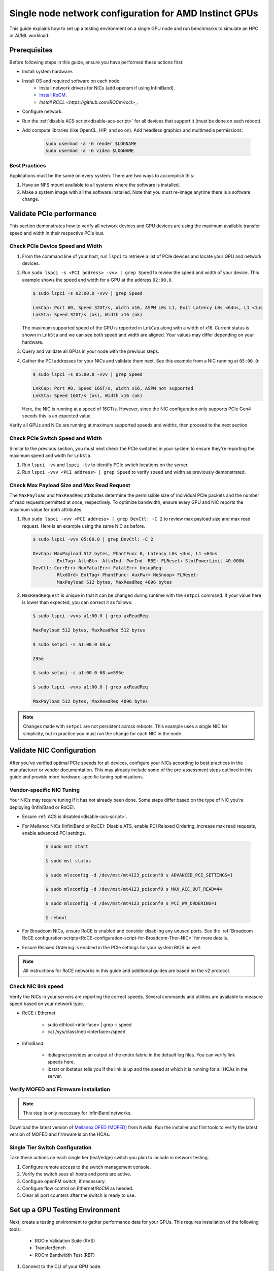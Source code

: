.. meta::
   :description: How to configure a single node for testing
   :keywords: network validation, DCGPU, single node, ROCm, RCCL, machine learning, LLM, usage, tutorial

********************************************************
Single node network configuration for AMD Instinct GPUs
********************************************************

This guide explains how to set up a testing environment on a single GPU node and run benchmarks to simulate an HPC or AI/ML workload.

Prerequisites
=============

Before following steps in this guide, ensure you have performed these actions first:

* Install system hardware.
* Install OS and required software on each node:
   * Install network drivers for NICs (add opensm if using InfiniBand).
   * `Install RoCM <https://rocm.docs.amd.com/en/latest/deploy/linux/quick_start.html>`_.
   * `Install RCCL <https://github.com/ROCm/rccl>_`.
* Configure network.
* Run the :ref:`disable ACS script<disable-acs-script>` for all devices that support it (must be done on each reboot). 
* Add compute libraries (like OpenCL, HIP, and so on). Add headless graphics and multimedia permissions:

   .. code-block:: shell

       sudo usermod -a -G render $LOGNAME
       sudo usermod -a -G video $LOGNAME       

Best Practices
--------------

Applications must be the same on every system. There are two ways to accomplish this: 

1. Have an NFS mount available to all systems where the software is installed. 
2. Make a system image with all the software installed. Note that you must re-image anytime there is a software change.

Validate PCIe performance
=========================

This section demonstrates how to verify all network devices and GPU devices are using the maximum available transfer speed and width in their respective PCIe bus.

Check PCIe Device Speed and Width
---------------------------------

1. From the command line of your host, run ``lspci`` to retrieve a list of PCIe devices and locate your GPU and network devices.

2. Run ``sudo lspci -s <PCI address> -vvv | grep Speed`` to review the speed and width of your device. This example shows the speed and width for a GPU at the address ``02:00.0``. 

   .. code-block:: shell

      $ sudo lspci -s 02:00.0 -vvv | grep Speed

      LnkCap: Port #0, Speed 32GT/s, Width x16, ASPM L0s L1, Exit Latency L0s <64ns, L1 <1us
      LnkSta: Speed 32GT/s (ok), Width x16 (ok)

   The maximum supported speed of the GPU is reported in ``LnkCap`` along with a width of x16. Current status is shown in ``LnkSta`` and we can see both speed and width are aligned. Your values may differ depending on your hardware.

3. Query and validate all GPUs in your node with the previous steps.

4. Gather the PCI addresses for your NICs and validate them next. See this example from a NIC running at ``05:00.0``:

   .. code-block:: shell

         $ sudo lspci -s 05:00.0 -vvv | grep Speed
            
         LnkCap: Port #0, Speed 16GT/s, Width x16, ASPM not supported
         LnkSta: Speed 16GT/s (ok), Width x16 (ok)

   Here, the NIC is running at a speed of 16GT/s. However, since the NIC configuration only supports PCIe Gen4 speeds this is an expected value. 
   
Verify all GPUs and NICs are running at maximum supported speeds and widths, then proceed to the next section.

Check PCIe Switch Speed and Width
---------------------------------

Similar to the previous section, you must next check the PCIe switches in your system to ensure they're reporting the maximum speed and width for ``LnkSta``.

1. Run ``lspci -vv`` and ``lspci -tv`` to identify PCIe switch locations on the server.

2. Run ``lspci -vvv <PCI address> | grep Speed`` to verify speed and width as previously demonstrated.

Check Max Payload Size and Max Read Request
-------------------------------------------

The ``MaxPayload`` and ``MaxReadReq`` attributes determine the permissible size of individual PCIe packets and the number of read requests permitted at once, respectively. To optimize bandwidth, ensure every GPU and NIC reports the maximum value for both attributes. 

1. Run ``sudo lspci -vvv <PCI address> | grep DevCtl: -C 2`` to review max payload size and max read request. Here is an example using the same NIC as before.

   .. code-block:: shell

      $ sudo lspci -vvv 05:00.0 | grep DevCtl: -C 2

      DevCap: MaxPayload 512 bytes, PhantFunc 0, Latency L0s <4us, L1 <64us
               ExtTag+ AttnBtn- AttnInd- PwrInd- RBE+ FLReset+ SlotPowerLimit 40.000W
      DevCtl: CorrErr+ NonFatalErr+ FatalErr+ UnsupReq-
               RlxdOrd+ ExtTag+ PhantFunc- AuxPwr+ NoSnoop+ FLReset-
               MaxPayload 512 bytes, MaxReadReq 4096 bytes

2. ``MaxReadRequest`` is unique in that it can be changed during runtime with the ``setpci`` command. If your value here is lower than expected, you can correct it as follows:

   .. code-block:: shell

      $ sudo lspci -vvvs a1:00.0 | grep axReadReq     
      
      MaxPayload 512 bytes, MaxReadReq 512 bytes
      
      $ sudo setpci -s a1:00.0 68.w
      
      295e
      
      $ sudo setpci -s a1:00.0 68.w=595e
      
      $ sudo lspci -vvvs a1:00.0 | grep axReadReq
      
      MaxPayload 512 bytes, MaxReadReq 4096 bytes

.. note::
   Changes made with ``setpci`` are not persistent across reboots. This example uses a single NIC for simplicity, but in practice you must run the change for each NIC in the node.

Validate NIC Configuration
==========================

After you've verified optimal PCIe speeds for all devices, configure your NICs according to best practices in the manufacturer or vendor documentation. This may already include some of the pre-assessment steps outlined in this guide and provide more hardware-specific tuning optimizations. 

Vendor-specific NIC Tuning
--------------------------

Your NICs may require tuning if it has not already been done. Some steps differ based on the type of NIC you're deploying (InfiniBand or RoCE).

* Ensure :ref:`ACS is disabled<disable-acs-script>`.
* For Mellanox NICs (InfiniBand or RoCE): Disable ATS, enable PCI Relaxed Ordering, increase max read requests, enable advanced PCI settings. 

    .. code-block:: shell

        $ sudo mst start
        
        $ sudo mst status
        
        $ sudo mlxconfig -d /dev/mst/mt4123_pciconf0 s ADVANCED_PCI_SETTINGS=1
        
        $ sudo mlxconfig -d /dev/mst/mt4123_pciconf0 s MAX_ACC_OUT_READ=44
        
        $ sudo mlxconfig -d /dev/mst/mt4123_pciconf0 s PCI_WR_ORDERING=1
        
        $ reboot

* For Broadcom NICs, ensure RoCE is enabled and consider disabling any unused ports. See the :ref:`Broadcom RoCE configuration scripts<RoCE-configuration-script-for-Broadcom-Thor-NIC>` for more details.
* Ensure Relaxed Ordering is enabled in the PCIe settings for your system BIOS as well.

.. Note::
    All instructions for RoCE networks in this guide and additional guides are based on the v2 protocol.

Check NIC link speed
--------------------

Verify the NICs in your servers are reporting the correct speeds. Several commands and utilities are available to measure speed based on your network type.

* RoCE / Ethernet

    - sudo ethtool <interface> | grep -i speed
    - cat /sys/class/net/<interface>/speed

* InfiniBand

    - ibdiagnet provides an output of the entire fabric in the default log files. You can verify link speeds here.
    - ibstat or ibstatus tells you if the link is up and the speed at which it is running for all HCAs in the server.

Verify MOFED and Firmware Installation
--------------------------------------

.. Note::
    This step is only necessary for InfiniBand networks.

Download the latest version of `Mellanox OFED (MOFED) <https://docs.nvidia.com/networking/display/mlnxofedv461000/downloading+mellanox+ofed>`_ from Nvidia. Run the installer and flint tools to verify the latest version of MOFED and firmware is on the HCAs.

Single Tier Switch Configuration
--------------------------------

Take these actions on each single tier (leaf/edge) switch you plan to include in network testing.

1. Configure remote access to the switch management console.
2. Verify the switch sees all hosts and ports are active.
3. Configure openFM switch, if necessary.
4. Configure flow control on Ethernet/RoCM as needed.
5. Clear all port counters after the switch is ready to use.

Set up a GPU Testing Environment
================================

Next, create a testing environment to gather performance data for your GPUs. This requires installation of the following tools:

 * ROCm Validation Suite (RVS)
 * TransferBench
 * ROCm Bandwidth Test (RBT)

1. Connect to the CLI of your GPU node.

2. Follow directions to install RVS at `Installing ROCm Validation Suite <https://rocm.docs.amd.com/projects/ROCmValidationSuite/en/latest/install/installation.html>`_

   * Once installed, RVS is located in ``/opt/rocm/``.

3. Install TransferBench from CLI.

   .. code-block:: shell

      git clone https://github.com/ROCmSoftwarePlatform/TransferBench.git
      
      cd TransferBench
      
      sudo make

      # Running make without sudo seems to cause runtime issues
      # If this doesn't work, install math libraries manually using https://github.com/RadeonOpenCompute/ROCm/issues/1843

      sudo apt install libstdc++-12-dev

4. Install ROCm Bandwidth Test from CLI.

   ``sudo apt install rocm-bandwidth-test``

Run ROCm Validation Suite (RVS)
-------------------------------

RVS contains many different tests, otherwise referred to as modules. The relevant tests for this guide are as follows:

* `P2P Benchmark and Qualification Tool <https://rocm.docs.amd.com/projects/ROCmValidationSuite/en/latest/conceptual/rvs-modules.html#p2p-benchmark-and-qualification-tool-pbqt-module>`_ (PBQT)
* `ROCm Configuration Qualification Tool <https://rocm.docs.amd.com/projects/ROCmValidationSuite/en/latest/conceptual/rvs-modules.html#rocm-configuration-qualification-tool-rcqt-module>`_ (RCQT)
* `PCI Express Bandwidth Benchmark <https://rocm.docs.amd.com/projects/ROCmValidationSuite/en/latest/conceptual/rvs-modules.html#pci-express-bandwidth-benchmark-pebb-module>`_ (PEBB)
* `GPU Properties <https://rocm.docs.amd.com/projects/ROCmValidationSuite/en/latest/conceptual/rvs-modules.html#gpu-properties-gpup>`_ (GPUP)
* `GPU Stress test <https://rocm.docs.amd.com/projects/ROCmValidationSuite/en/latest/conceptual/rvs-modules.html#gpu-stress-test-gst-module>`_ (GST)

You can run multiple tests at once with ``sudo /opt/rocm/rvs/rvs -d 3``, which runs all tests set in ``/opt/rocm/share/rocm-validation-suite/rvs.conf`` at verbosity level 3. The default tests are GPUP, PEQT, PEBB, and PBQT, but you can modify the config file to add your preferred tests. The `RVS documentation <https://rocm.docs.amd.com/projects/ROCmValidationSuite/en/latest/how%20to/configure-rvs.html>`_ has more information on how to modify ``rvs.conf`` and helpful command line options.  

When you identify a problem, use ``rvs -g`` to understand what the GPU ID is referring to. 

.. Note::
   GPU numbering in RVS does not have the same order as in ``rocm-smi``. To map the GPU order listed in ``rvs-g`` to the rocm output, run ``rocm-smi --showbus`` and match each GPU by bus ID. 

You can run a specific RVS test by calling its configuration file with ``sudo /opt/rocm/bin/rvs -c /opt/rocm/share/rocm-validation-suite/conf/<test name>.conf``. The following shell examples demonstrate what the commands and outputs look like for some of these tests. 

**Example of GPU stress tests with the GST module**

.. code-block:: shell

   sudo /opt/rocm/bin/rvs -c /opt/rocm/share/rocm-validation-suite/conf/gst_single.conf

   [RESULT] [508635.659800] Action name :gpustress-9000-sgemm-false
   [RESULT] [508635.660582] Module name :gst
   [RESULT] [508642.648770] [gpustress-9000-sgemm-false] gst <GPU ID> GFLOPS <performance output>
   [RESULT] [508643.652155] [gpustress-9000-sgemm-false] gst <GPU ID> GFLOPS <performance output>
   [RESULT] [508644.657965] [gpustress-9000-sgemm-false] gst <GPU ID> GFLOPS <performance output>
   [RESULT] [508646.633979] [gpustress-9000-sgemm-false] gst <GPU ID> GFLOPS <performance output>
   [RESULT] [508647.641379] [gpustress-9000-sgemm-false] gst <GPU ID> GFLOPS <performance output>
   [RESULT] [508648.649070] [gpustress-9000-sgemm-false] gst <GPU ID> GFLOPS <performance output>
   [RESULT] [508649.657010] [gpustress-9000-sgemm-false] gst <GPU ID> GFLOPS <performance output>
   [RESULT] [508650.665296] [gpustress-9000-sgemm-false] gst <GPU ID> GFLOPS <performance output>
   [RESULT] [508655.632843] [gpustress-9000-sgemm-false] gst <GPU ID> GFLOPS <performance output> Target stress : <stress value> met :TRUE

**Example of PCIe bandwidth benchmarks with the PBQT module**

.. code-block:: shell

   sudo /opt/rocm/rvs/rvs -c /opt/rocm/share/rocm-validation-suite/conf/pbqt_single.conf -d 3

   [RESULT] [1148200.536604] Action name :action_1

               Discovered Nodes
   ==============================================

   Node Name                                                              Node Type               Index      GPU ID
   =============================================================================================================================
   <CPU1>                                                                    CPU                   0         N/A

   <CPU2>                                                                    CPU                   1         N/A

   <CPU3>                                                                    CPU                   2         N/A

   <CPU4>                                                                    CPU                   3         N/A

   <GPU1>                                                                    GPU                   4         <GPU1-ID>

   <GPU2>                                                                    GPU                   5         <GPU2-ID>
   =============================================================================================================================
   [RESULT] [1148200.576371] Module name :pbqt
   [INFO  ] [1148200.576394] Missing 'device_index' key.
   [RESULT] [1148200.576498] [action_1] p2p <GPU1> <GPU2> peers:true distance:72 PCIe:72
   [RESULT] [1148205.576740] [action_1] p2p-bandwidth  [1/1] <GPU1> <GPU2>  bidirectional: true  <result> GBps  duration: <result> sec
   [RESULT] [1148205.577850] Action name :action_2
   [RESULT] [1148205.577862] Module name :pbqt
   [INFO  ] [1148205.577883] Missing 'device_index' key.
   [RESULT] [1148205.578085] [action_2] p2p <GPU1> <GPU2> peers:true distance:72 PCIe:72
   [INFO  ] [1148216.581794] [action_2] p2p-bandwidth  [1/1] <GPU1> <GPU2>  bidirectional: true  <result> GBps
   [INFO  ] [1148217.581371] [action_2] p2p-bandwidth  [1/1] <GPU1> <GPU2>  bidirectional: true  <result> GBps
   [INFO  ] [1148218.580844] [action_2] p2p-bandwidth  [1/1] <GPU1> <GPU2>  bidirectional: true  <result> GBps
   [INFO  ] [1148219.580909] [action_2] p2p-bandwidth  [1/1] <GPU1> <GPU2>  bidirectional: true  <result> GBps


Run TransferBench
-----------------

TransferBench is a tool you can use to benchmark simultaneous transfers between CPU and GPU devices. To use, navigate to the installation folder (where you ran ``git clone https://github.com/ROCmSoftwarePlatform/TransferBench.git`` in previous directions). Run the ``./TransferBench`` command to get a list of common commands, flags, and an overview of your CPU/GPU topology as detected by TransferBench.

Like RVS, TransferBench runs tests from configuration files. You can either run one of several preset configuration files or define your own. A useful all-around test to run is ``p2p``, which tests the unidirectional and bidirectional transfer rates on all CPUs and GPUs detected by TransferBench. See the example below for the output of this test on a 2-CPU, 8-GPU node with 4 MB transfer packets.

.. code-block:: shell

   ./TransferBench p2p 4M

   TransferBench v1.50
   ===============================================================
   [Common]                              
   ALWAYS_VALIDATE      =            0 : Validating after all iterations
   <SNIP>……
   Bytes Per Direction 4194304
   Unidirectional copy peak bandwidth GB/s [Local read / Remote write] (GPU-Executor: GFX)
      SRC+EXE\DST    CPU 00    CPU 01       GPU 00    GPU 01    GPU 02    GPU 03    GPU 04    GPU 05    GPU 06    GPU 07
      CPU 00  ->     24.37     25.62        17.32     16.97     17.33     17.47     16.77     17.12     16.91     16.96
      CPU 01  ->     18.83     19.62        14.84     15.47     15.16     15.13     16.11     16.13     16.01     15.91

      GPU 00  ->     23.83     23.40       108.95     64.58     31.56     28.39     28.44     26.99     47.46     39.97
      GPU 01  ->     24.05     23.93        66.52    109.18     29.07     32.53     27.80     31.73     40.79     36.42
      GPU 02  ->     23.83     23.47        31.48     28.58    109.45     65.11     47.40     40.11     28.45     27.46
      GPU 03  ->     24.35     23.93        28.65     32.00     65.68    108.68     39.85     36.08     27.08     31.49
      GPU 04  ->     23.30     23.84        28.57     26.93     47.36     39.77    110.94     64.66     31.14     28.15
      GPU 05  ->     23.39     24.08        27.19     31.26     39.85     35.49     64.98    110.10     28.57     31.43
      GPU 06  ->     23.43     24.03        47.58     39.22     28.97     26.93     31.48     28.41    109.78     64.98
      GPU 07  ->     23.45     23.94        39.70     35.50     27.08     31.25     28.14     32.19     65.00    110.47
                                 CPU->CPU  CPU->GPU  GPU->CPU  GPU->GPU
      Averages (During UniDir):     22.23     16.35     23.77     37.74

      Bidirectional copy peak bandwidth GB/s [Local read / Remote write] (GPU-Executor: GFX)
         SRC\DST    CPU 00    CPU 01       GPU 00    GPU 01    GPU 02    GPU 03    GPU 04    GPU 05    GPU 06    GPU 07
      CPU 00  ->       N/A     17.07        16.90     17.09     15.39     17.07     16.62     16.65     16.40     16.32
      CPU 00 <-        N/A     13.90        24.06     24.03     24.00     24.21     23.09     23.14     22.11     22.15
      CPU 00 <->       N/A     30.97        40.96     41.12     39.39     41.28     39.71     39.80     38.51     38.47

      CPU 01  ->     12.85       N/A        15.29     15.14     15.03     15.16     15.95     15.62     16.06     15.85
      CPU 01 <-      17.34       N/A        22.95     23.18     22.98     22.92     23.86     24.05     23.94     23.94
      CPU 01 <->     30.19       N/A        38.24     38.32     38.01     38.08     39.80     39.67     40.00     39.79


      GPU 00  ->     23.99     22.94          N/A     62.40     30.30     25.15     25.00     25.20     46.58     37.99
      GPU 00 <-      16.87     14.75          N/A     65.21     31.10     25.91     25.53     25.48     47.34     38.17
      GPU 00 <->     40.85     37.69          N/A    127.61     61.40     51.06     50.53     50.68     93.91     76.16

      GPU 01  ->     24.11     23.20        65.10       N/A     25.88     31.74     25.66     31.01     39.37     34.75
      GPU 01 <-      17.00     14.08        61.91       N/A     26.09     31.90     25.73     31.34     38.97     34.76
      GPU 01 <->     41.11     37.29       127.01       N/A     51.97     63.64     51.39     62.35     78.35     69.51

      GPU 02  ->     23.89     22.78        30.94     26.39       N/A     62.22     45.73     38.40     25.95     25.26
      GPU 02 <-      16.59     13.91        30.47     26.54       N/A     63.63     47.42     38.68     26.29     25.64
      GPU 02 <->     40.48     36.69        61.42     52.93       N/A    125.85     93.15     77.08     52.24     50.90

      GPU 03  ->     24.15     22.98        25.84     31.69     64.03       N/A     38.82     35.12     25.46     30.82
      GPU 03 <-      17.22     14.19        25.28     31.16     61.90       N/A     38.16     34.85     25.81     30.97
      GPU 03 <->     41.37     37.16        51.12     62.84    125.93       N/A     76.99     69.97     51.27     61.79

      GPU 04  ->     23.12     23.73        25.50     25.40     47.04     38.29       N/A     62.44     30.56     25.15
      GPU 04 <-      16.15     12.86        25.13     25.63     46.38     38.65       N/A     63.89     30.88     25.74
      GPU 04 <->     39.27     36.58        50.63     51.03     93.42     76.94       N/A    126.34     61.43     50.89

      GPU 05  ->     23.09     24.04        25.61     31.29     38.82     34.96     63.55       N/A     25.87     30.35
      GPU 05 <-      13.65     15.46        25.26     30.87     38.51     34.70     61.57       N/A     26.34     31.47
      GPU 05 <->     36.75     39.50        50.87     62.16     77.32     69.66    125.12       N/A     52.21     61.82

      GPU 06  ->     22.09     23.73        47.51     38.56     26.15     25.59     31.32     25.98       N/A     62.34
      GPU 06 <-      16.31     15.40        46.22     39.16     25.63     25.17     30.44     25.58       N/A     63.88
      GPU 06 <->     38.39     39.13        93.72     77.72     51.78     50.76     61.76     51.56       N/A    126.22

      GPU 07  ->     22.31     23.88        38.68     34.96     25.54     30.96     25.79     31.28     63.69       N/A
      GPU 07 <-      16.27     15.89        38.39     35.06     25.27     30.62     25.25     30.91     62.36       N/A
      GPU 07 <->     38.58     39.77        77.07     70.02     50.81     61.58     51.05     62.20    126.04       N/A
                                 CPU->CPU  CPU->GPU  GPU->CPU  GPU->GPU
   Averages (During  BiDir):     15.29     19.72     19.39     36.17

If you want to define your own configuration file, run ``cat ~/TransferBench/examples/example.cfg`` to view an example configuration file with information on commands and arguments to run more granular testing. Running DMA tests between single pairs of devices is one helpful and common use-case for custom configuration files. See the `TransferBench documentation <https://rocm.docs.amd.com/projects/TransferBench/en/latest/index.html>`_ for more information.

Run ROCm Bandwidth Test (RBT)
-----------------------------

ROCm Bandwidth Test lets you identify performance characteristics for host-to-device (H2D), device-to-host (D2H), and device-to-device (D2D) buffer copies on a ROCm platform. This assists when looking for abnormalities and tuning performance.

Run ``/opt/rocm/bin/rocm-bandwidth-test -h`` to get a help screen with available commands.

.. code-block:: shell

   $ /opt/rocm/bin/rocm-bandwidth-test -h
      
   Supported arguments:

            -h    Prints the help screen
            -q    Query version of the test
            -v    Run the test in validation mode
            -l    Run test to collect Latency data
            -c    Time the operation using CPU Timers
            -e    Prints the list of ROCm devices enabled on platform
            -i    Initialize copy buffer with specified 'long double' pattern
            -t    Prints system topology and allocatable memory info
            -m    List of buffer sizes to use, specified in Megabytes
            -b    List devices to use in bidirectional copy operations
            -s    List of source devices to use in copy unidirectional operations
            -d    List of destination devices to use in unidirectional copy operations
            -a    Perform Unidirectional Copy involving all device combinations
            -A    Perform Bidirectional Copy involving all device combinations

            NOTE: Mixing following options is illegal/unsupported
                  Case 1: rocm_bandwidth_test -a with {lm}{1,}
                  Case 2: rocm_bandwidth_test -b with {clv}{1,}
                  Case 3: rocm_bandwidth_test -A with {clmv}{1,}
                  Case 4: rocm_bandwidth_test -s x -d y with {lmv}{2,}


The default behavior of ``/opt/rocm/bin/rocm-bandwidth-test`` without any flags runs unilateral and bilateral benchmarks (flags -a and -A) on all available combinations of device. Review the following for examples of common commands and output.

Getting a list of all ROCm-detected devices:

.. code-block:: shell

   $ /opt/rocm/bin/rocm-bandwidth-test -e

      RocmBandwidthTest Version: 2.6.0

         Launch Command is: /opt/rocm/bin/rocm-bandwidth-test -e


         Device Index:                             0
         Device Type:                            CPU
         Device Name:                            <CPU Name>
            Allocatable Memory Size (KB):         1044325060

         Device Index:                             1
         Device Type:                            CPU
         Device Name:                            <CPU Name>
            Allocatable Memory Size (KB):         1056868156

         Device Index:                             2
         Device Type:                            GPU
         Device Name:                            <GPU Name>
         Device  BDF:                            XX:0.0
         Device UUID:                            GPU-0000
            Allocatable Memory Size (KB):         67092480
            Allocatable Memory Size (KB):         67092480

         Device Index:                             3
         Device Type:                            GPU
         Device Name:                            <GPU Name>
         Device  BDF:                            XX:0.0
         Device UUID:                            GPU-0000
            Allocatable Memory Size (KB):         67092480
            Allocatable Memory Size (KB):         67092480

         Device Index:                             4
         Device Type:                            GPU
         Device Name:                            <GPU Name>
         Device  BDF:                            XX:0.0
         Device UUID:                            GPU-0000
            Allocatable Memory Size (KB):         67092480
            Allocatable Memory Size (KB):         67092480

         Device Index:                             5
         Device Type:                            GPU
         Device Name:                            <GPU Name>
         Device  BDF:                            XX:0.0
         Device UUID:                            GPU-0000
            Allocatable Memory Size (KB):         67092480
            Allocatable Memory Size (KB):         67092480

         Device Index:                             6
         Device Type:                            GPU
         Device Name:                            <GPU Name>
         Device  BDF:                            XX:0.0
         Device UUID:                            GPU-0000
            Allocatable Memory Size (KB):         67092480
            Allocatable Memory Size (KB):         67092480

         Device Index:                             7
         Device Type:                            GPU
         Device Name:                            <GPU Name>
         Device  BDF:                            XX:0.0
         Device UUID:                            GPU-0000
            Allocatable Memory Size (KB):         67092480
            Allocatable Memory Size (KB):         67092480

         Device Index:                             8
         Device Type:                            GPU
         Device Name:                            <GPU Name>
         Device  BDF:                            XX:0.0
         Device UUID:                            GPU-0000
            Allocatable Memory Size (KB):         67092480
            Allocatable Memory Size (KB):         67092480

         Device Index:                             9
         Device Type:                            GPU
         Device Name:                            <GPU Name>
         Device  BDF:                            XX:0.0
         Device UUID:                            GPU-0000
            Allocatable Memory Size (KB):         67092480
            Allocatable Memory Size (KB):         67092480

Running a unidirectional benchmark between devices 0 (CPU) and 4 (GPU):

.. code-block:: shell

   $ /opt/rocm/bin/rocm-bandwidth-test -s 0 -d 4
   ........................................
            RocmBandwidthTest Version: 2.6.0

            Launch Command is: /opt/rocm/bin/rocm-bandwidth-test -s 0 -d 4


   ================    Unidirectional Benchmark Result    ================
   ================ Src Device Id: 0 Src Device Type: Cpu ================
   ================ Dst Device Id: 4 Dst Device Type: Gpu ================

   Data Size      Avg Time(us)   Avg BW(GB/s)   Min Time(us)   Peak BW(GB/s)
   1 KB           5.400          0.190          5.280          0.194
   2 KB           5.360          0.382          5.280          0.388
   4 KB           5.440          0.753          5.440          0.753
   8 KB           5.440          1.506          5.440          1.506
   16 KB          5.880          2.786          5.760          2.844
   32 KB          6.400          5.120          6.400          5.120
   64 KB          7.520          8.715          7.520          8.715
   128 KB         9.920          13.213         9.920          13.213
   256 KB         14.520         18.054         14.400         18.204
   512 KB         23.560         22.253         23.520         22.291
   1 MB           41.880         25.038         41.760         25.110
   2 MB           78.400         26.749         78.400         26.749
   4 MB           153.201        27.378         152.641        27.478
   8 MB           299.641        27.996         299.521        28.007
   16 MB          592.002        28.340         592.002        28.340
   32 MB          1176.925       28.510         1176.805       28.513
   64 MB          2346.730       28.597         2346.730       28.597
   128 MB         4686.180       28.641         4686.100       28.642
   256 MB         9365.280       28.663         9365.160       28.663
   512 MB         18722.762      28.675         18722.482      28.675


Running a bidirectional benchmark on all available device combinations:

.. code-block:: shell

   $ /opt/rocm/bin/rocm-bandwidth-test -A

   <SNIP>……   
   Bidirectional copy peak bandwidth GB/s

         D/D       0           1           2           3           4           5           6           7           8           9

         0         N/A         N/A         47.703      47.679      47.619      47.586      38.106      38.160      36.771      36.773

         1         N/A         N/A         38.351      38.395      36.488      36.454      47.495      47.512      47.525      47.471

         2         47.703      38.351      N/A         101.458     80.902      81.300      81.387      79.279      101.526     101.106

         3         47.679      38.395      101.458     N/A         81.278      80.488      79.535      79.907      101.615     101.618

         4         47.619      36.488      80.902      81.278      N/A         101.643     101.089     101.693     81.336      79.232

         5         47.586      36.454      81.300      80.488      101.643     N/A         101.217     101.478     79.460      79.922

         6         38.106      47.495      81.387      79.535      101.089     101.217     N/A         101.506     80.497      81.302

         7         38.160      47.512      79.279      79.907      101.693     101.478     101.506     N/A         81.301      80.501

         8         36.771      47.525      101.526     101.615     81.336      79.460      80.497      81.301      N/A         100.908

         9         36.773      47.471      101.106     101.618     79.232      79.922      81.302      80.501      100.908     N/A

For a more detailed explanation of different ways to run RBT, see the `ROCm Bandwidth Test User Guide <https://github.com/ROCm/rocm_bandwidth_test/blob/master/ROCmBandwithTest_UserGuide.pdf>`_.

Configuration scripts
=====================

Run these scripts where indicated to aid in the configuration and setup of your devices.

.. _disable-acs-script:

.. dropdown:: Disable ACS script

   .. code-block:: shell

      #!/bin/bash
      #
      # Disable ACS on every device that supports it
      #
      PLATFORM=$(dmidecode --string system-product-name)
      logger "PLATFORM=${PLATFORM}"
      # Enforce platform check here.
      #case "${PLATFORM}" in
               #"OAM"*)
                     #logger "INFO: Disabling ACS is no longer necessary for ${PLATFORM}"
                     #exit 0
                     #;;
               #*)
                     #;;
      #esac
      # must be root to access extended PCI config space
      if [ "$EUID" -ne 0 ]; then
               echo "ERROR: $0 must be run as root"
               exit 1
      fi
      for BDF in `lspci -d "*:*:*" | awk '{print $1}'`; do
               # skip if it doesn't support ACS
               setpci -v -s ${BDF} ECAP_ACS+0x6.w > /dev/null 2>&1
               if [ $? -ne 0 ]; then
                     #echo "${BDF} does not support ACS, skipping"
                     continue
               fi
               logger "Disabling ACS on `lspci -s ${BDF}`"
               setpci -v -s ${BDF} ECAP_ACS+0x6.w=0000
               if [ $? -ne 0 ]; then
                     logger "Error enabling directTrans ACS on ${BDF}"
                     continue
               fi
               NEW_VAL=`setpci -v -s ${BDF} ECAP_ACS+0x6.w | awk '{print $NF}'`
               if [ "${NEW_VAL}" != "0000" ]; then
                     logger "Failed to enabling directTrans ACS on ${BDF}"
                     continue
               fi
      done
      exit 0

.. _RoCE-configuration-script-for-Broadcom-Thor-NIC:

.. dropdown:: RoCE configuration script for Broadcom Thor NIC

   .. note::
      This page uses ``bnxtnvm``. Thor2 and later versions of Broadcom NICs use ``niccli``, but most commands are similar.

   .. code-block:: shell

      # Increase Max Read request Size to 4k 
      lspci -vvvs 41:00.0 | grep axReadReq

      # Check if Relaxed Ordering is enabled

      for i in $(sudo bnxtnvm listdev | grep Interface | awk {'print $5'}); \ do echo $i - $(sudo bnxtnvm -dev=$i getoption=pcie_relaxed_ordering); done

      # Set Relaxed Ordering if not enabled 
      
      for i in $(sudo bnxtnvm listdev | grep Interface | awk {'print $5'}); \ do echo $i - $(sudo bnxtnvm -dev=$i setoption=pcie_relaxed_ordering:"#1"); done

      # Check if RDMA support is enabled
      
      for i in $(sudo bnxtnvm listdev | grep Interface | awk {'print $5'}); \ do echo $i - $(sudo bnxtnvm -dev=$i getoption=support_rdma:0) - $(sudo bnxtnvm -dev=$i \ getoption=support_rdma:1); done

      # Set RMDA support if not enabled 
      
      for i in $(sudo bnxtnvm listdev | grep Interface | awk {'print $5'}); \ do echo $i - $(sudo \ bnxtnvm -dev=$i setoption=support_rdma:0"#1") - $(sudo bnxtnvm -dev=$i \ setoption=support_rdma:1"#1"); done

      # Set Speed Mask

      bnxtnvm -dev=<interface name> setoption=autodetect_speed_exclude_mask:0#01C0

      # Set 200Gbps
      
      ethtool -s <interface name> autoneg off speed 200000 duplex full

      # Set performance profile to RoCE ==REQUIRES REBOOT IF OLDER FIRMWARE LOADED==

      for i in $(sudo ./bnxtnvm listdev | grep Interface | awk {'print $5'}); \ do echo $i - $(sudo \ ./bnxtnvm -dev=$i setoption=performance_profile#1); done



